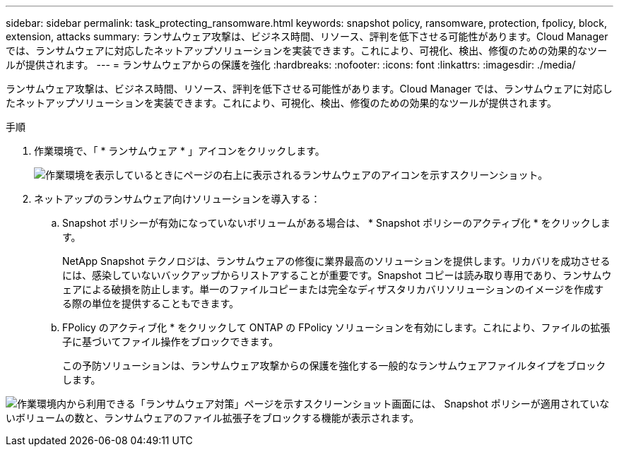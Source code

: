 ---
sidebar: sidebar 
permalink: task_protecting_ransomware.html 
keywords: snapshot policy, ransomware, protection, fpolicy, block, extension, attacks 
summary: ランサムウェア攻撃は、ビジネス時間、リソース、評判を低下させる可能性があります。Cloud Manager では、ランサムウェアに対応したネットアップソリューションを実装できます。これにより、可視化、検出、修復のための効果的なツールが提供されます。 
---
= ランサムウェアからの保護を強化
:hardbreaks:
:nofooter: 
:icons: font
:linkattrs: 
:imagesdir: ./media/


[role="lead"]
ランサムウェア攻撃は、ビジネス時間、リソース、評判を低下させる可能性があります。Cloud Manager では、ランサムウェアに対応したネットアップソリューションを実装できます。これにより、可視化、検出、修復のための効果的なツールが提供されます。

.手順
. 作業環境で、「 * ランサムウェア * 」アイコンをクリックします。
+
image:screenshot_ransomware_icon.gif["作業環境を表示しているときにページの右上に表示されるランサムウェアのアイコンを示すスクリーンショット。"]

. ネットアップのランサムウェア向けソリューションを導入する：
+
.. Snapshot ポリシーが有効になっていないボリュームがある場合は、 * Snapshot ポリシーのアクティブ化 * をクリックします。
+
NetApp Snapshot テクノロジは、ランサムウェアの修復に業界最高のソリューションを提供します。リカバリを成功させるには、感染していないバックアップからリストアすることが重要です。Snapshot コピーは読み取り専用であり、ランサムウェアによる破損を防止します。単一のファイルコピーまたは完全なディザスタリカバリソリューションのイメージを作成する際の単位を提供することもできます。

.. FPolicy のアクティブ化 * をクリックして ONTAP の FPolicy ソリューションを有効にします。これにより、ファイルの拡張子に基づいてファイル操作をブロックできます。
+
この予防ソリューションは、ランサムウェア攻撃からの保護を強化する一般的なランサムウェアファイルタイプをブロックします。





image:screenshot_ransomware_protection.gif["作業環境内から利用できる「ランサムウェア対策」ページを示すスクリーンショット画面には、 Snapshot ポリシーが適用されていないボリュームの数と、ランサムウェアのファイル拡張子をブロックする機能が表示されます。"]

